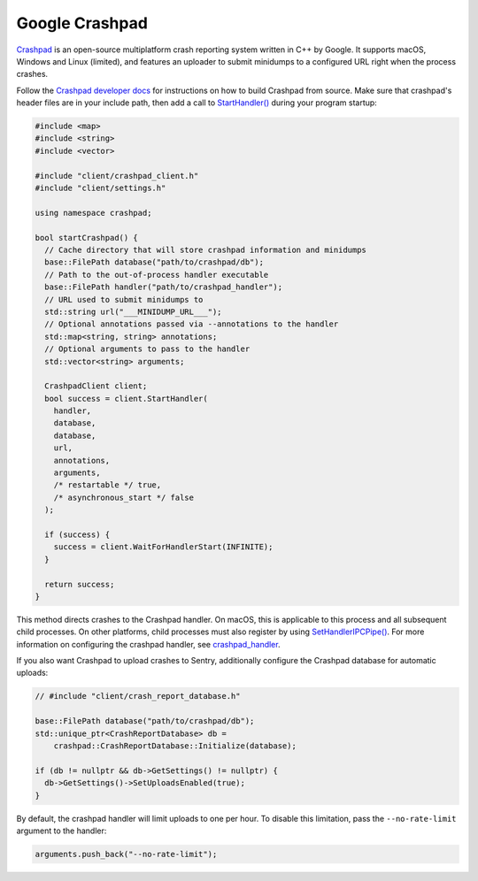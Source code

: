 Google Crashpad
===============

`Crashpad`_ is an open-source multiplatform crash reporting system written in
C++ by Google. It supports macOS, Windows and Linux (limited), and features an
uploader to submit minidumps to a configured URL right when the process crashes.

Follow the `Crashpad developer docs <Developing Crashpad_>`_ for instructions on
how to build Crashpad from source. Make sure that crashpad's header files are in
your include path, then add a call to `StartHandler()`_ during your program
startup:

.. code-block:: cpp

    #include <map>
    #include <string>
    #include <vector>

    #include "client/crashpad_client.h"
    #include "client/settings.h"

    using namespace crashpad;

    bool startCrashpad() {
      // Cache directory that will store crashpad information and minidumps
      base::FilePath database("path/to/crashpad/db");
      // Path to the out-of-process handler executable
      base::FilePath handler("path/to/crashpad_handler");
      // URL used to submit minidumps to
      std::string url("___MINIDUMP_URL___");
      // Optional annotations passed via --annotations to the handler
      std::map<string, string> annotations;
      // Optional arguments to pass to the handler
      std::vector<string> arguments;

      CrashpadClient client;
      bool success = client.StartHandler(
        handler,
        database,
        database,
        url,
        annotations,
        arguments,
        /* restartable */ true,
        /* asynchronous_start */ false
      );

      if (success) {
        success = client.WaitForHandlerStart(INFINITE);
      }

      return success;
    }

This method directs crashes to the Crashpad handler. On macOS, this is
applicable to this process and all subsequent child processes. On other
platforms, child processes must also register by using `SetHandlerIPCPipe()`_.
For more information on configuring the crashpad handler, see
`crashpad_handler`_.

If you also want Crashpad to upload crashes to Sentry, additionally configure
the Crashpad database for automatic uploads:

.. code-block:: cpp

    // #include "client/crash_report_database.h"

    base::FilePath database("path/to/crashpad/db");
    std::unique_ptr<CrashReportDatabase> db =
        crashpad::CrashReportDatabase::Initialize(database);

    if (db != nullptr && db->GetSettings() != nullptr) {
      db->GetSettings()->SetUploadsEnabled(true);
    }

By default, the crashpad handler will limit uploads to one per hour. To disable
this limitation, pass the ``--no-rate-limit`` argument to the handler:

.. code-block:: cpp

    arguments.push_back("--no-rate-limit");

.. _Crashpad: https://chromium.googlesource.com/crashpad/crashpad/+/master/README.md
.. _Developing Crashpad: https://chromium.googlesource.com/crashpad/crashpad/+/HEAD/doc/developing.md
.. _StartHandler(): https://crashpad.chromium.org/doxygen/classcrashpad_1_1CrashpadClient.html#a810ad9941bedba543bf60507c31c55da
.. _SetHandlerIPCPipe(): https://crashpad.chromium.org/doxygen/classcrashpad_1_1CrashpadClient.html#a9f1d5d38e9b4f5781e3821551dcc39d5
.. _crashpad_handler: https://chromium.googlesource.com/crashpad/crashpad/+/HEAD/handler/crashpad_handler.md
